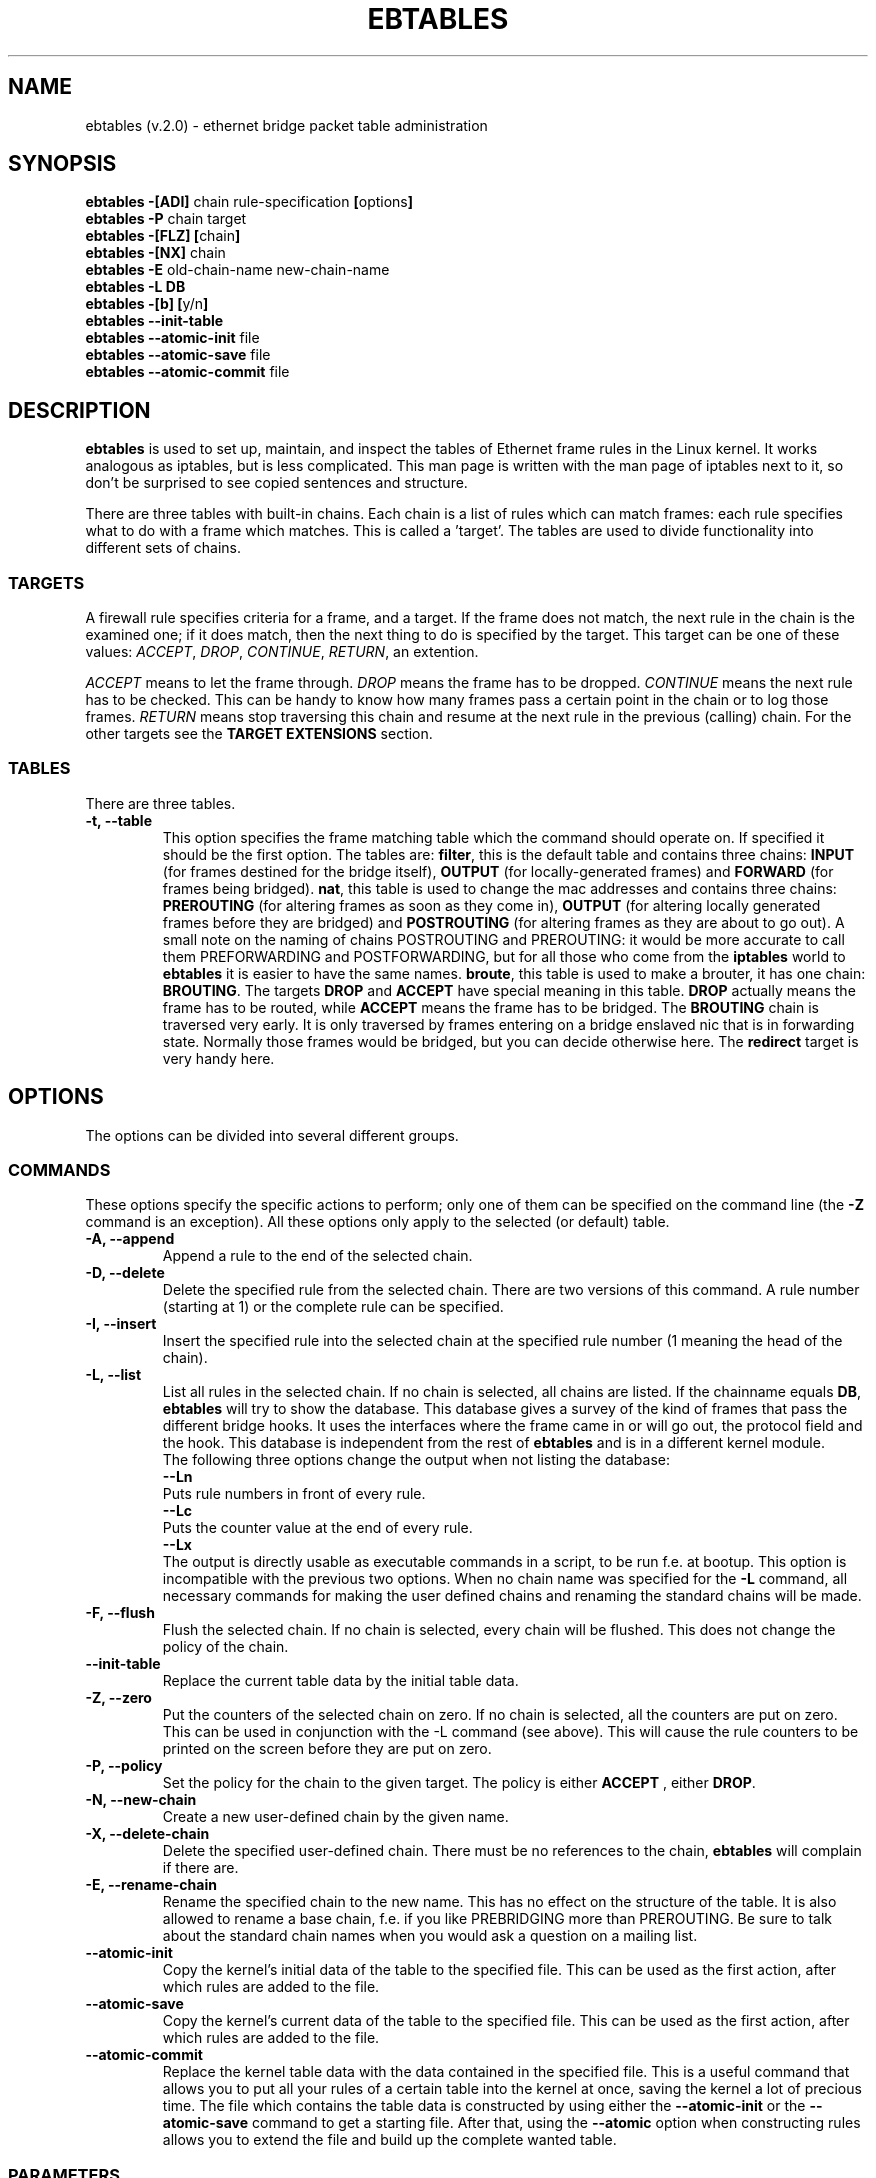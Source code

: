 .TH EBTABLES 8  "26 June 2002"
.\"
.\" Man page written by Bart De Schuymer <bart.de.schuymer@pandora.be>
.\" It is based on the iptables man page.
.\"
.\" Iptables page by Herve Eychenne March 2000.
.\"
.\"     This program is free software; you can redistribute it and/or modify
.\"     it under the terms of the GNU General Public License as published by
.\"     the Free Software Foundation; either version 2 of the License, or
.\"     (at your option) any later version.
.\"
.\"     This program is distributed in the hope that it will be useful,
.\"     but WITHOUT ANY WARRANTY; without even the implied warranty of
.\"     MERCHANTABILITY or FITNESS FOR A PARTICULAR PURPOSE.  See the
.\"     GNU General Public License for more details.
.\"
.\"     You should have received a copy of the GNU General Public License
.\"     along with this program; if not, write to the Free Software
.\"     Foundation, Inc., 675 Mass Ave, Cambridge, MA 02139, USA.
.\"     
.\"
.SH NAME
ebtables (v.2.0) \- ethernet bridge packet table administration
.SH SYNOPSIS
.BR "ebtables -[ADI] " "chain rule-specification " [ options ]
.br
.BR "ebtables -P " "chain target"
.br
.BR "ebtables -[FLZ] [" "chain" "]"
.br
.BR "ebtables -[NX] " chain
.br
.BR "ebtables -E " "old-chain-name new-chain-name"
.br
.B "ebtables -L DB"
.br
.BR "ebtables -[b] [" "y/n" "]"
.br
.BR "ebtables --init-table"
.br
.BR "ebtables --atomic-init " file
.br
.BR "ebtables --atomic-save " file
.br
.BR "ebtables --atomic-commit " file
.br
.SH DESCRIPTION
.B ebtables
is used to set up, maintain, and inspect the tables of Ethernet frame
rules in the Linux kernel. It works analogous as iptables, but is less
complicated. This man page is written with the man page of iptables
next to it, so don't be surprised to see copied sentences and structure.

There are three tables with built-in chains. Each chain is a list
of rules which can match frames: each rule specifies what to do with a
frame which matches. This is called a 'target'. The tables are used to
divide functionality into different sets of chains.

.SS TARGETS
A firewall rule specifies criteria for a frame, and a target. If the
frame does not match, the next rule in the chain is the examined one; if
it does match, then the next thing to do is specified by the target.
This target can be one of these values:
.IR ACCEPT ,
.IR DROP ,
.IR CONTINUE ,
.IR RETURN ,
an extention.
.PP
.I ACCEPT
means to let the frame through.
.I DROP
means the frame has to be dropped.
.I CONTINUE
means the next rule has to be checked. This can be handy to know how many
frames pass a certain point in the chain or to log those frames.
.I RETURN
means stop traversing this chain and resume at the next rule in the
previous (calling) chain.
For the
other targets see the
.B "TARGET EXTENSIONS"
section.
.SS TABLES
There are three tables.
.TP
.B "-t, --table"
This option specifies the frame matching table which the command should
operate on. If specified it should be the first option. The tables are: 
.BR filter ,
this is the default table and contains three chains: 
.B INPUT 
(for frames destined for the bridge itself), 
.B OUTPUT 
(for locally-generated frames) and
.B FORWARD 
(for frames being bridged).
.BR nat ,
this table is used to change the mac addresses and contains three chains: 
.B PREROUTING 
(for altering frames as soon as they come in), 
.B OUTPUT 
(for altering locally generated frames before they are bridged) and 
.B POSTROUTING
(for altering frames as they are about to go out). A small note on the naming
of chains POSTROUTING and PREROUTING: it would be more accurate to call them
PREFORWARDING and POSTFORWARDING, but for all those who come from the
.BR iptables " world to " ebtables
it is easier to have the same names.
.BR broute ,
this table is used to make a brouter, it has one chain:
.BR BROUTING .
The targets
.BR DROP " and " ACCEPT
have special meaning in this table.
.B DROP
actually means the frame has to be routed, while
.B ACCEPT
means the frame has to be bridged. The
.B BROUTING
chain is traversed very early. It is only traversed by frames entering on
a bridge enslaved nic that is in forwarding state. Normally those frames
would be bridged, but you can decide otherwise here. The
.B redirect
target is very handy here.
.SH OPTIONS
The options can be divided into several different groups.
.SS COMMANDS
These options specify the specific actions to perform; only one of them
can be specified on the command line (the
.B -Z
command is an exception). All these options only apply to the selected
(or default) table.
.TP
.B "-A, --append"
Append a rule to the end of the selected chain.
.TP
.B "-D, --delete"
Delete the specified rule from the selected chain. There are two versions
of this command. A rule number (starting at 1) or the complete rule can be
specified.
.TP
.B "-I, --insert"
Insert the specified rule into the selected chain at the specified rule number (1 meaning
the head of the chain).
.TP
.B "-L, --list"
List all rules in the selected chain. If no chain is selected, all chains
are listed. If the chainname equals 
.BR DB ,
.B ebtables
will try to show the database. This database gives a survey of the kind of
frames that pass the different bridge hooks. It uses the interfaces where
the frame came in or will go out, the protocol field and the hook. This
database is independent from the rest of
.B ebtables
and is in a different kernel module.
.br
The following three options change the output when not listing the
database:
.br
.B "--Ln"
.br
Puts rule numbers in front of every rule.
.br
.B "--Lc"
.br
Puts the counter value at the end of every rule.
.br
.B "--Lx"
.br
The output is directly usable as executable commands in a script, to be
run f.e. at bootup. This option is incompatible with the previous two
options. When no chain name was specified for the
.B "-L"
command, all necessary commands for making the user defined chains and
renaming the standard chains will be made.
.TP
.B "-F, --flush"
Flush the selected chain. If no chain is selected, every chain will be
flushed. This does not change the policy of the chain.
.TP
.B "--init-table"
Replace the current table data by the initial table data.
.TP
.B "-Z, --zero"
Put the counters of the selected chain on zero. If no chain is selected, all the counters
are put on zero. This can be used in conjunction with the -L command (see above). 
This will cause the rule counters to be printed on the screen before they are put on zero.
.TP
.B "-P, --policy"
Set the policy for the chain to the given target. The policy is either
.B ACCEPT
, either
.BR DROP .
.TP
.B "-N, --new-chain"
Create a new user-defined chain by the given name.
.TP
.B "-X, --delete-chain"
Delete the specified user-defined chain. There must be no references to the
chain,
.B ebtables
will complain if there are.
.TP
.B "-E, --rename-chain"
Rename the specified chain to the new name. This has no effect on the
structure of the table. It is also allowed to rename a base chain, f.e.
if you like PREBRIDGING more than PREROUTING. Be sure to talk about the
standard chain names when you would ask a question on a mailing list.
.TP
.B "--atomic-init"
Copy the kernel's initial data of the table to the specified
file. This can be used as the first action, after which rules are added
to the file.
.TP
.B "--atomic-save"
Copy the kernel's current data of the table to the specified
file. This can be used as the first action, after which rules are added
to the file.
.TP
.B "--atomic-commit"
Replace the kernel table data with the data contained in the specified
file. This is a useful command that allows you to put all your rules of a
certain table into the kernel at once, saving the kernel a lot of precious
time. The file which contains the table data is constructed by using
either the
.B "--atomic-init"
or the
.B "--atomic-save"
command to get a starting file. After that, using the
.B "--atomic"
option when constructing rules allows you to extend the file and build up
the complete wanted table.
.SS
PARAMETERS
The following parameters make up a rule specification (as used in the add
and delete commands). A "!" argument before the specification inverts the
test for that specification. Apart from these standard parameters, there are others, see
.BR "MATCH EXTENSIONS" .
.TP
.BR "-p, --protocol " "[!] \fIprotocol\fP"
The protocol that was responsible for creating the frame. This can be a
hexadecimal number, above 
.IR 0x0600 ,
a name (e.g.
.I ARP
) or
.BR LENGTH .
The protocol field of the Ethernet frame can be used to denote the
length of the header (802.2/802.3 networks). When the value of that field is
below (or equals)
.IR 0x0600 ,
the value equals the size of the header and shouldn't be used as a
protocol number. Instead, all frames where the protocol field is used as
the length field are assumed to be of the same 'protocol'. The protocol
name used in
.B ebtables
for these frames is
.BR LENGTH .
.br
The file
.B /etc/ethertypes
can be used to show readable
characters instead of hexadecimal numbers for the protocols. For example,
.I 0x0800
will be represented by 
.IR IPV4 .
The use of this file is not case sensitive. 
See that file for more information. The flag 
.B --proto
is an alias for this option.
.TP 
.BR "-i, --in-interface " "[!] \fIname\fP"
The interface via which a frame is received (for the
.BR INPUT ,
.BR FORWARD ,
.BR PREROUTING " and " BROUTING
chains). The flag
.B --in-if
is an alias for this option.
.TP
.BR "--logical-in " "[!] \fIname\fP"
The (logical) bridge interface via which a frame is received (for the
.BR INPUT ,
.BR FORWARD ,
.BR PREROUTING " and " BROUTING
chains).
.TP
.BR "-o, --out-interface " "[!] \fIname\fP"
The interface via which a frame is going to be sent (for the
.BR OUTPUT ,
.B FORWARD
and
.B POSTROUTING
chains). The flag
.B --out-if
is an alias for this option.
.TP
.BR "--logical-out " "[!] \fIname\fP"
The (logical) bridge interface via which a frame is going to be sent (for
the
.BR OUTPUT ,
.B FORWARD
and
.B POSTROUTING
chains).
.TP
.BR "-s, --source " "[!] \fIaddress\fP[/\fImask\fP]"
The source mac address. Both mask and address are written as 6 hexadecimal
numbers seperated by colons. Alternatively one can specify Unicast,
Multicast or Broadcast.
.br
Unicast=00:00:00:00:00:00/01:00:00:00:00:00,
Multicast=01:00:00:00:00:00/01:00:00:00:00:00 and
Broadcast=ff:ff:ff:ff:ff:ff/ff:ff:ff:ff:ff:ff. Note that a broadcast
address will also match the multicast specification. The flag
.B --src
is an alias for this option.
.TP
.BR "-d, --destination " "[!] \fIaddress\fP[/\fImask\fP]"
The destination mac address. See -s (above) for more details. The flag
.B --dst
is an alias for this option.

.SS OTHER OPTIONS
.TP
.B "-V, --version"
Show the version of the userprogram.
.TP
.B "-h, --help"
Give a brief description of the command syntax. Here you can also specify
names of extensions and
.B ebtables
will try to write help about those extensions. E.g. ebtables -h snat log ip arp.
.TP
.BR "-b --db " [ "y/n" ]
Enable (y) or disable (n) the database.
.TP
.BR "-j, --jump " "\fItarget\fP"
The target of the rule. This is one of the following values:
.BR ACCEPT ,
.BR DROP ,
.BR CONTINUE ,
or a target extension, see
.BR "TARGET EXTENSIONS" .
.TP
.B --atomic file
Let the command operate on the specified file. The data of the table to
operate on will be extracted from the file and the result of the operation
will be saved back into the file. If specified, this option should come
before the command specification.
.TP
.B -M, --modprobe program
When talking to the kernel, use this program to try to automatically load
missing kernel modules.
.SH MATCH EXTENSIONS
.B ebtables
extensions are precompiled into the userspace tool. So there is no need
to explicitly load them with a -m option like in iptables. However, these
extensions deal with functionality supported by supplemental kernel modules.
.SS ip
Specify ip specific fields. These will only work if the protocol equals
.BR IPv4 .
.TP
.BR "--ip-source " "[!] \fIaddress\fP[/\fImask\fP]"
The source ip address.
The flag
.B --ip-src
is an alias for this option.
.TP
.BR "--ip-destination " "[!] \fIaddress\fP[/\fImask\fP]"
The destination ip address.
The flag
.B --ip-dst
is an alias for this option.
.TP
.BR "--ip-tos " "[!] \fItos\fP"
The ip type of service, in hexadecimal numbers.
.BR IPv4 .
.TP
.BR "--ip-protocol " "[!] \fIprotocol\fP"
The ip protocol.
The flag
.B --ip-proto
is an alias for this option.
.SS arp
Specify arp specific fields. These will only work if the protocol equals
.BR ARP " or " RARP .
.TP
.BR "--arp-opcode " "[!] \fIopcode\fP"
The (r)arp opcode (decimal or a string, for more details see ebtables -h arp).
.TP
.BR "--arp-htype " "[!] \fIhardware type\fP"
The hardware type, this can be a decimal or the string "Ethernet". This
is normally Ethernet (value 1).
.TP
.BR "--arp-ptype " "[!] \fIprotocol type\fP"
The protocol type for which the (r)arp is used (hexadecimal or the string "IPv4").
This is normally IPv4 (0x0800). 
.TP
.BR "--arp-ip-src " "[!] \fIaddress\fP[/\fImask\fP]"
The ARP IP source address specification.
.TP
.BR "--arp-ip-dst " "[!] \fIaddress\fP[/\fImask\fP]"
The ARP IP destination address specification.
.SS vlan
Specify 802.1Q Tag Control Information fields. These will only work if the protocol equals
.BR 802_1Q.
Also see extension help by 
.BR "ebtables -h vlan" .
.TP
.BR "--vlan-id " "[!] \fIid\fP"
The VLAN identifier field, VID (decimal number from 0 to 4094).
.TP
.BR "--vlan-prio " "[!] \fIprio\fP"
The user_priority field, this can be a decimal number from 0 to 7. 
Required VID to be 0 (null VID) or not specified vlan-id parameter (in this case VID deliberately be set to 0).
.TP
.BR "--vlan-encap " "[!] \fItype\fP"
The encapsulated ethernet frame type/length, this can be a hexadecimal number from 0x0000 to 0xFFFF.
Usually it's 0x0800 (IPv4). See also 
.B /etc/ethertypes 
file.
.SS mark_m
.TP
.BR "--mark " "[!] \fIvalue\fP[/\fImask\fP]"
Matches frames with the given unsigned mark value (if a mask is specified,
the logical AND of the mark and the mask is taken before the comparison).

.SH WATCHER EXTENSION(S)
Watchers are things that only look at frames passing by. These watchers only see the
frame if the frame passes all the matches of the rule.
.SS log
The fact that the log module is a watcher lets us log stuff while giving a target
by choice. Note that the log module therefore is not a target.
.TP
.B "--log"
.br
Use this if you won't specify any other log options, so if you want to use the default
settings: log-prefix="", no arp logging, no ip logging, log-level=info.
.TP
.B --log-level "\fIlevel\fP"
.br
defines the logging level. For the possible values: ebtables -h log.
The default level is 
.IR info .
.TP
.BR --log-prefix " \fItext\fP"
.br
defines the prefix to be printed before the logging information.
.TP
.B --log-ip 
.br
will log the ip information when a frame made by the ip protocol matches 
the rule. The default is no ip information logging.
.TP
.B --log-arp
.br
will log the (r)arp information when a frame made by the (r)arp protocols
matches the rule. The default is no (r)arp information logging.
.SS TARGET EXTENSIONS
.TP
.B snat
The
.B snat
target can only be used in the
.BR POSTROUTING " chain of the " nat " table."
It specifies that the source mac address has to be changed.
.br
.BR "--to-source " "\fIaddress\fP"
.br
The flag
.B --to-src
is an alias for this option.
.br
.BR "--snat-target " "\fItarget\fP"
.br
Specifies the standard target. After doing the snat, the rule still has 
to give a standard target so
.B ebtables
knows what to do.
The default target is ACCEPT. Making it CONTINUE could let you use
multiple target extensions on the same frame. Making it DROP doesn't
make sense, but you could do that too. RETURN is also allowed. Note
that using RETURN in a base chain will result in the CONTINUE behaviour.
.TP
.B dnat
The
.B dnat
target can only be used in the
.BR BROUTING " chain of the " broute " table and the "
.BR PREROUTING " and " OUTPUT " chains of the " nat " table."
It specifies that the destination mac address has to be changed.
.br
.BR "--to-destination " "\fIaddress\fP"
.br
The flag
.B --to-dst
is an alias for this option.
.br
.BR "--dnat-target " "\fItarget\fP"
.br
Specifies the standard target. After doing the dnat, the rule still has to
give a standard target so
.B ebtables
knows what to do.
The default target is ACCEPT. Making it CONTINUE could let you use 
multiple target extensions on the same frame. Making it DROP only makes
sense in the BROUTING chain but using the redirect target is more logical
there. RETURN is also allowed. Note
that using RETURN in a base chain will result in the CONTINUE behaviour.
.TP
.B redirect
The
.B redirect
target will change the MAC target address to that of the bridge device the
frame arrived on. This target can only be used in the
.BR BROUTING " chain of the " broute " table and the "
.BR PREROUTING " chain of the " nat " table."
.br
.BR "--redirect-target " "\fItarget\fP"
.br
Specifies the standard target. After doing the MAC redirect, the rule
still has to give a standard target so
.B ebtables
knows what to do.
The default target is ACCEPT. Making it CONTINUE could let you use 
multiple target extensions on the same frame. Making it DROP in the
BROUTING chain will let the frames be routed. RETURN is also allowed. Note
that using RETURN in a base chain will result in the CONTINUE behaviour.
.TP
.B mark
The mark target can be used in every chain of every table. It is possible
to use the marking of a frame/packet in both ebtables and iptables, 
if the br-nf code is compiled into the kernel. Both put the marking at the
same place. So, you can consider this fact as a feature, or as something to
watch out for.
.br
.BR "--mark-target " "\fItarget\fP"
.br
Specifies the standard target. After marking the frame, the rule
still has to give a standard target so
.B ebtables
knows what to do.
The default target is ACCEPT. Making it CONTINUE can let you do other
things with the frame in other rules of the chain.
.br
.BR "--set-mark " "\fIvalue\fP"
.br
Mark the frame with the specified unsigned value.
.br
.SH FILES
.I /etc/ethertypes
.SH BUGS
This won't work on an architecture with a user32/kernel64 situation like the Sparc64.
.SH AUTHOR
.IR "" "Bart De Schuymer <" bart.de.schuymer@pandora.be >
.SH SEE ALSO
.BR iptables "(8), " brctl (8)
